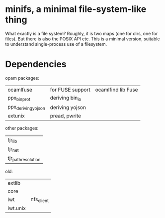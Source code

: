 * minifs, a minimal file-system-like thing

What exactly is a file system? Roughly, it is two maps (one for dirs,
one for files). But there is also the POSIX API etc. This is a minimal
version, suitable to understand single-process use of a filesystem.

* Dependencies

opam packages:
| ocamlfuse           | for FUSE support | ocamlfind lib Fuse |
| ppx_bin_prot        | deriving bin_io  |                    |
| ppx_deriving_yojson | deriving yojson  |                    |
| extunix             | pread, pwrite    |                    |


other packages:
| tjr_lib             |
| tjr_net             |
| tjr_path_resolution |



old:
| extlib   |            |
| core     |            |
| lwt      | nfs_client |
| lwt.unix |            |
